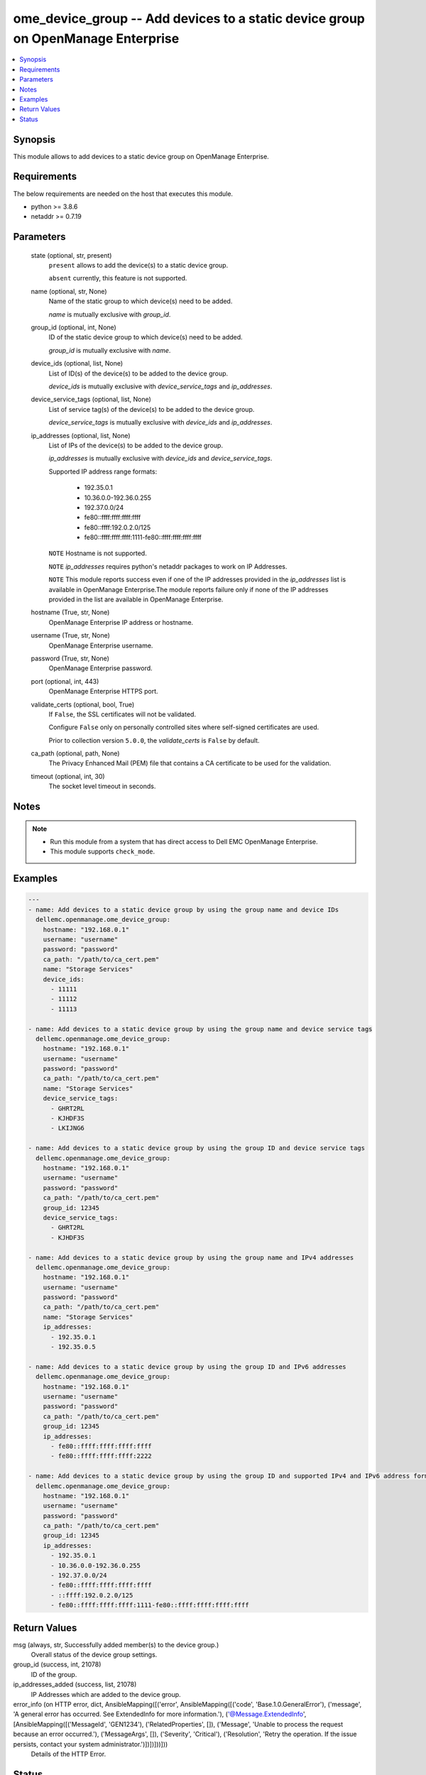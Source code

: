 .. _ome_device_group_module:


ome_device_group -- Add devices to a static device group on OpenManage Enterprise
=================================================================================

.. contents::
   :local:
   :depth: 1


Synopsis
--------

This module allows to add devices to a static device group on OpenManage Enterprise.



Requirements
------------
The below requirements are needed on the host that executes this module.

- python >= 3.8.6
- netaddr >= 0.7.19



Parameters
----------

  state (optional, str, present)
    ``present`` allows to add the device(s) to a static device group.

    ``absent`` currently, this feature is not supported.


  name (optional, str, None)
    Name of the static group to which device(s) need to be added.

    *name* is mutually exclusive with *group_id*.


  group_id (optional, int, None)
    ID of the static device group to which device(s) need to be added.

    *group_id* is mutually exclusive with *name*.


  device_ids (optional, list, None)
    List of ID(s) of the device(s) to be added to the device group.

    *device_ids* is mutually exclusive with *device_service_tags* and *ip_addresses*.


  device_service_tags (optional, list, None)
    List of service tag(s) of the device(s) to be added to the device group.

    *device_service_tags* is mutually exclusive with *device_ids* and *ip_addresses*.


  ip_addresses (optional, list, None)
    List of IPs of the device(s) to be added to the device group.

    *ip_addresses* is mutually exclusive with *device_ids* and *device_service_tags*.

    Supported  IP address range formats:

        - 192.35.0.1

        - 10.36.0.0-192.36.0.255

        - 192.37.0.0/24

        - fe80::ffff:ffff:ffff:ffff

        - fe80::ffff:192.0.2.0/125

        - fe80::ffff:ffff:ffff:1111-fe80::ffff:ffff:ffff:ffff

    ``NOTE`` Hostname is not supported.

    ``NOTE`` *ip_addresses* requires python's netaddr packages to work on IP Addresses.

    ``NOTE`` This module reports success even if one of the IP addresses provided in the *ip_addresses* list is available in OpenManage Enterprise.The module reports failure only if none of the IP addresses provided in the list are available in OpenManage Enterprise.


  hostname (True, str, None)
    OpenManage Enterprise IP address or hostname.


  username (True, str, None)
    OpenManage Enterprise username.


  password (True, str, None)
    OpenManage Enterprise password.


  port (optional, int, 443)
    OpenManage Enterprise HTTPS port.


  validate_certs (optional, bool, True)
    If ``False``, the SSL certificates will not be validated.

    Configure ``False`` only on personally controlled sites where self-signed certificates are used.

    Prior to collection version ``5.0.0``, the *validate_certs* is ``False`` by default.


  ca_path (optional, path, None)
    The Privacy Enhanced Mail (PEM) file that contains a CA certificate to be used for the validation.


  timeout (optional, int, 30)
    The socket level timeout in seconds.





Notes
-----

.. note::
   - Run this module from a system that has direct access to Dell EMC OpenManage Enterprise.
   - This module supports ``check_mode``.




Examples
--------

.. code-block:: yaml+jinja

    
    ---
    - name: Add devices to a static device group by using the group name and device IDs
      dellemc.openmanage.ome_device_group:
        hostname: "192.168.0.1"
        username: "username"
        password: "password"
        ca_path: "/path/to/ca_cert.pem"
        name: "Storage Services"
        device_ids:
          - 11111
          - 11112
          - 11113

    - name: Add devices to a static device group by using the group name and device service tags
      dellemc.openmanage.ome_device_group:
        hostname: "192.168.0.1"
        username: "username"
        password: "password"
        ca_path: "/path/to/ca_cert.pem"
        name: "Storage Services"
        device_service_tags:
          - GHRT2RL
          - KJHDF3S
          - LKIJNG6

    - name: Add devices to a static device group by using the group ID and device service tags
      dellemc.openmanage.ome_device_group:
        hostname: "192.168.0.1"
        username: "username"
        password: "password"
        ca_path: "/path/to/ca_cert.pem"
        group_id: 12345
        device_service_tags:
          - GHRT2RL
          - KJHDF3S

    - name: Add devices to a static device group by using the group name and IPv4 addresses
      dellemc.openmanage.ome_device_group:
        hostname: "192.168.0.1"
        username: "username"
        password: "password"
        ca_path: "/path/to/ca_cert.pem"
        name: "Storage Services"
        ip_addresses:
          - 192.35.0.1
          - 192.35.0.5

    - name: Add devices to a static device group by using the group ID and IPv6 addresses
      dellemc.openmanage.ome_device_group:
        hostname: "192.168.0.1"
        username: "username"
        password: "password"
        ca_path: "/path/to/ca_cert.pem"
        group_id: 12345
        ip_addresses:
          - fe80::ffff:ffff:ffff:ffff
          - fe80::ffff:ffff:ffff:2222

    - name: Add devices to a static device group by using the group ID and supported IPv4 and IPv6 address formats.
      dellemc.openmanage.ome_device_group:
        hostname: "192.168.0.1"
        username: "username"
        password: "password"
        ca_path: "/path/to/ca_cert.pem"
        group_id: 12345
        ip_addresses:
          - 192.35.0.1
          - 10.36.0.0-192.36.0.255
          - 192.37.0.0/24
          - fe80::ffff:ffff:ffff:ffff
          - ::ffff:192.0.2.0/125
          - fe80::ffff:ffff:ffff:1111-fe80::ffff:ffff:ffff:ffff



Return Values
-------------

msg (always, str, Successfully added member(s) to the device group.)
  Overall status of the device group settings.


group_id (success, int, 21078)
  ID of the group.


ip_addresses_added (success, list, 21078)
  IP Addresses which are added to the device group.


error_info (on HTTP error, dict, AnsibleMapping([('error', AnsibleMapping([('code', 'Base.1.0.GeneralError'), ('message', 'A general error has occurred. See ExtendedInfo for more information.'), ('@Message.ExtendedInfo', [AnsibleMapping([('MessageId', 'GEN1234'), ('RelatedProperties', []), ('Message', 'Unable to process the request because an error occurred.'), ('MessageArgs', []), ('Severity', 'Critical'), ('Resolution', 'Retry the operation. If the issue persists, contact your system administrator.')])])]))]))
  Details of the HTTP Error.





Status
------





Authors
~~~~~~~

- Felix Stephen (@felixs88)
- Sajna Shetty(@Sajna-Shetty)


